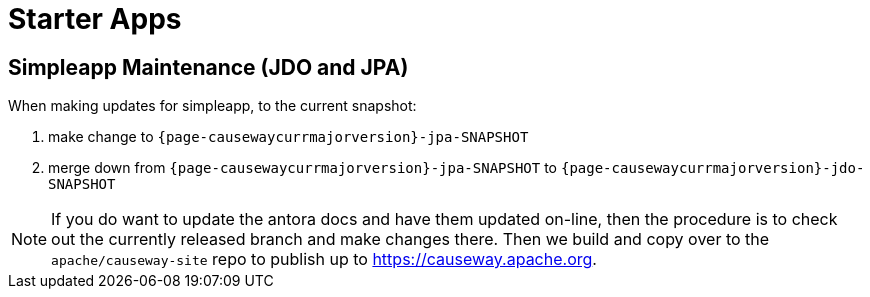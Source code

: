 [[starter-apps]]
= Starter Apps
:page-role: -toc

:Notice: Licensed to the Apache Software Foundation (ASF) under one or more contributor license agreements. See the NOTICE file distributed with this work for additional information regarding copyright ownership. The ASF licenses this file to you under the Apache License, Version 2.0 (the "License"); you may not use this file except in compliance with the License. You may obtain a copy of the License at. http://www.apache.org/licenses/LICENSE-2.0 . Unless required by applicable law or agreed to in writing, software distributed under the License is distributed on an "AS IS" BASIS, WITHOUT WARRANTIES OR  CONDITIONS OF ANY KIND, either express or implied. See the License for the specific language governing permissions and limitations under the License.

== Simpleapp Maintenance (JDO and JPA)

When making updates for simpleapp, to the current snapshot:

. make change to `{page-causewaycurrmajorversion}-jpa-SNAPSHOT`
// . forward port from `{page-causewaycurrmajorversion}-jpa-SNAPSHOT` to `{page-causewaynextmajorversion}-jpa-SNAPSHOT`
. merge down from `{page-causewaycurrmajorversion}-jpa-SNAPSHOT` to `{page-causewaycurrmajorversion}-jdo-SNAPSHOT`
// . forward port from `{page-causewaycurrmajorversion}-jdo-SNAPSHOT` to `{page-causewaynextmajorversion}-jdo-SNAPSHOT`
// . merge down from `{page-causewaynextmajorversion}-jpa-SNAPSHOT` to `{page-causewaynextmajorversion}-jdo-SNAPSHOT` (should be a no-op)

[NOTE]
====
If you do want to update the antora docs and have them updated on-line, then the procedure is to check out the currently released branch and make changes there.
Then we build and copy over to the `apache/causeway-site` repo to publish up to https://causeway.apache.org.
====


